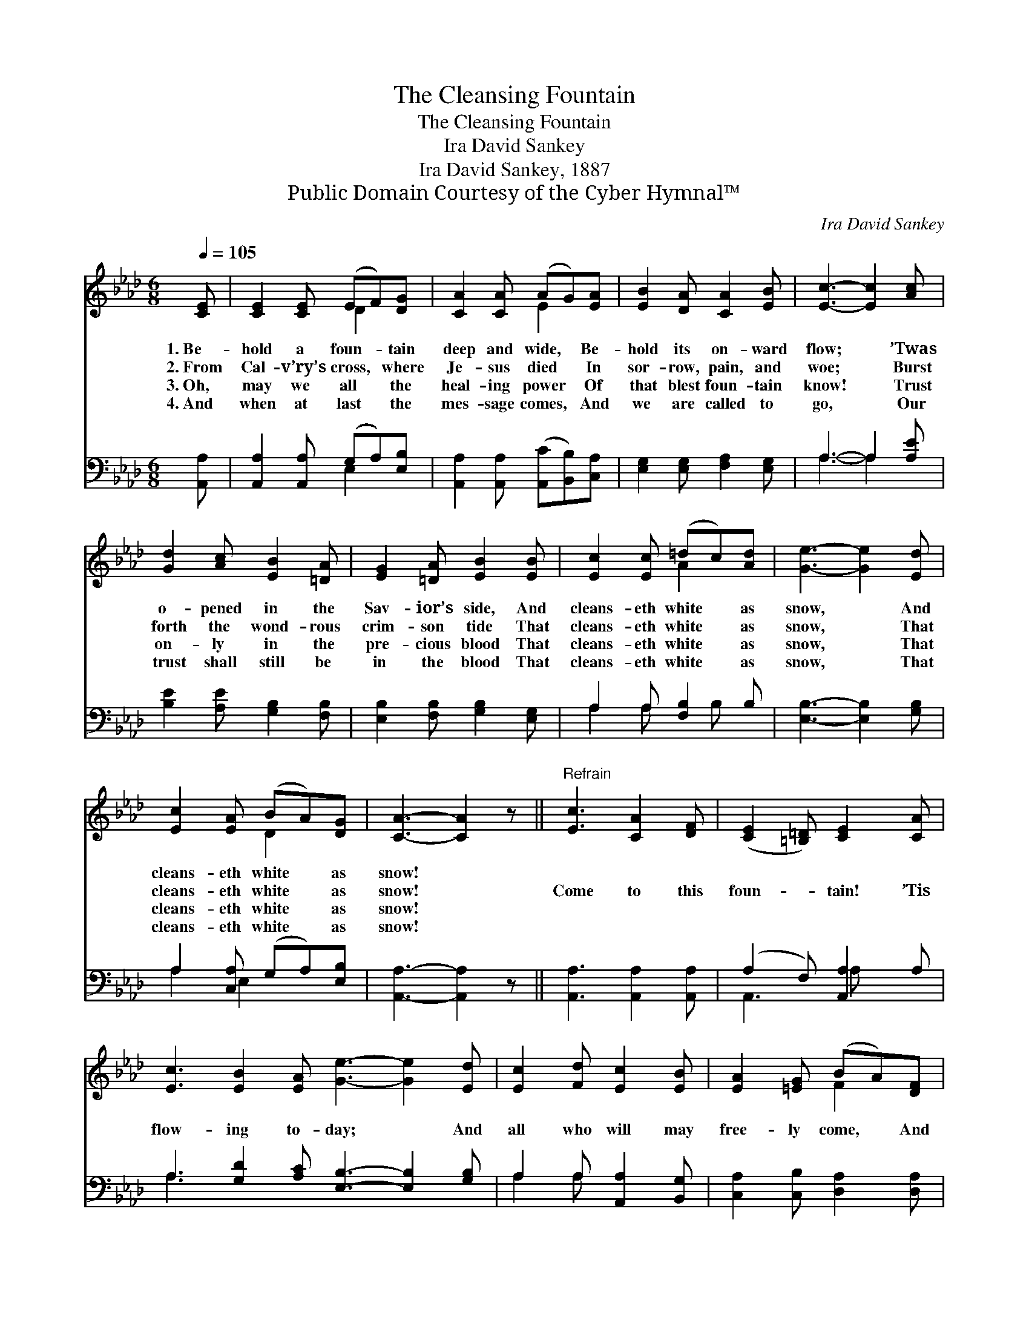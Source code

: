 X:1
T:The Cleansing Fountain
T:The Cleansing Fountain
T:Ira David Sankey
T:Ira David Sankey, 1887
T:Public Domain Courtesy of the Cyber Hymnal™
C:Ira David Sankey
Z:Public Domain
Z:Courtesy of the Cyber Hymnal™
%%score ( 1 2 ) ( 3 4 )
L:1/8
Q:1/4=105
M:6/8
K:Ab
V:1 treble 
V:2 treble 
V:3 bass 
V:4 bass 
V:1
 [CE] | [CE]2 [CE] (EF)[DG] | [CA]2 [CA] (AG)[EA] | [EB]2 [DA] [CA]2 [EB] | [Ec]3- [Ec]2 [Ac] | %5
w: 1.~Be-|hold a foun- * tain|deep and wide, * Be-|hold its on- ward|flow; * ’Twas|
w: 2.~From|Cal- v’ry’s cross, * where|Je- sus died * In|sor- row, pain, and|woe; * Burst|
w: 3.~Oh,|may we all * the|heal- ing power * Of|that blest foun- tain|know! * Trust|
w: 4.~And|when at last * the|mes- sage comes, * And|we are called to|go, * Our|
 [Gd]2 [Ac] [EB]2 [=DA] | [EG]2 [=DA] [EB]2 [EB] | [Ec]2 [Ec] (=dc)[Ad] | [Ge]3- [Ge]2 [Ed] | %9
w: o- pened in the|Sav- ior’s side, And|cleans- eth white * as|snow, * And|
w: forth the wond- rous|crim- son tide That|cleans- eth white * as|snow, * That|
w: on- ly in the|pre- cious blood That|cleans- eth white * as|snow, * That|
w: trust shall still be|in the blood That|cleans- eth white * as|snow, * That|
 [Ec]2 [EA] (BA)[DG] | [CA]3- [CA]2 z ||"^Refrain" [Ec]3 [CA]2 [DF] | ([CE]2 [=B,=D]) [CE]2 [CA] | %13
w: cleans- eth white * as|snow! *|||
w: cleans- eth white * as|snow! *|Come to this|foun- * tain! ’Tis|
w: cleans- eth white * as|snow! *|||
w: cleans- eth white * as|snow! *|||
 [Ec]3 [EB]2 [EA] [Ge]3- [Ge]2 [Ed] | [Ec]2 [Fd] [Ec]2 [EB] | [EA]2 [=EG] (BA)[DF] | %16
w: |||
w: flow- ing to- day; * And|all who will may|free- ly come, * And|
w: |||
w: |||
 ([CE][=B,=D])[CE] !fermata![Ec]2 [_D_B] | [CA]3- [CA]2 |] %18
w: ||
w: wash * their sins a-|way. *|
w: ||
w: ||
V:2
 x | x3 D2 x | x3 E2 x | x6 | x6 | x6 | x6 | x3 A2 x | x6 | x3 D2 x | x6 || x6 | x6 | x12 | x6 | %15
 x3 F2 x | x6 | x5 |] %18
V:3
 [A,,A,] | [A,,A,]2 [A,,A,] (G,A,)[E,B,] | [A,,A,]2 [A,,A,] ([A,,C][B,,B,])[C,A,] | %3
 [E,G,]2 [E,G,] [F,A,]2 [E,G,] | A,3- A,2 [A,E] | [B,E]2 [A,E] [G,B,]2 [F,B,] | %6
 [E,B,]2 [F,B,] [G,B,]2 [E,G,] | A,2 A, [F,B,]2 B, | [E,B,]3- [E,B,]2 [G,B,] | %9
 A,2 [C,A,] (G,A,)[E,B,] | [A,,A,]3- [A,,A,]2 z || [A,,A,]3 [A,,A,]2 [A,,A,] | %12
 (A,2 F,) [A,,A,]2 A, | A,3 [G,D]2 [A,C] [E,B,]3- [E,B,]2 [G,B,] | A,2 A, [A,,A,]2 [B,,G,] | %15
 [C,A,]2 [C,B,] [D,A,]2 [D,A,] | A,2 [E,A,] !fermata![E,G,]2 [E,G,] | [A,,A,]3- [A,,A,]2 |] %18
V:4
 x | x3 E,2 x | x6 | x6 | A,3- A,2 x | x6 | x6 | A,2 A, x B, x | x6 | A,2 E,2 x2 | x6 || x6 | %12
 A,,3 A, x2 | A,3 x9 | A,2 A, x3 | x6 | (E,F,) x4 | x5 |] %18

